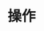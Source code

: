 #+TITLE: 操作
#+HTML_HEAD: <link rel="stylesheet" type="text/css" href="css/main.css" />
#+HTML_LINK_UP: workflow.html   
#+HTML_LINK_HOME: kafka.html
#+OPTIONS: num:nil timestamp:nil ^:nli
